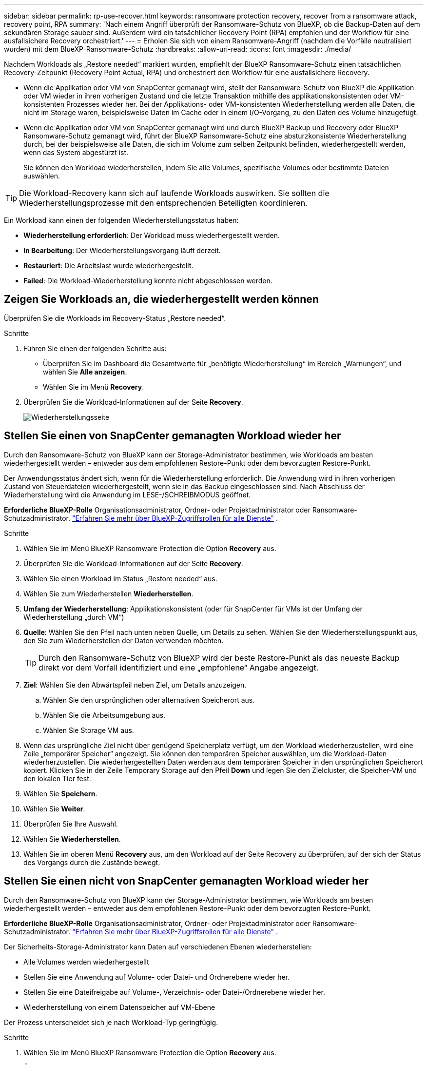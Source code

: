 ---
sidebar: sidebar 
permalink: rp-use-recover.html 
keywords: ransomware protection recovery, recover from a ransomware attack, recovery point, RPA 
summary: 'Nach einem Angriff überprüft der Ransomware-Schutz von BlueXP, ob die Backup-Daten auf dem sekundären Storage sauber sind. Außerdem wird ein tatsächlicher Recovery Point (RPA) empfohlen und der Workflow für eine ausfallsichere Recovery orchestriert.' 
---
= Erholen Sie sich von einem Ransomware-Angriff (nachdem die Vorfälle neutralisiert wurden) mit dem BlueXP-Ransomware-Schutz
:hardbreaks:
:allow-uri-read: 
:icons: font
:imagesdir: ./media/


[role="lead"]
Nachdem Workloads als „Restore needed“ markiert wurden, empfiehlt der BlueXP Ransomware-Schutz einen tatsächlichen Recovery-Zeitpunkt (Recovery Point Actual, RPA) und orchestriert den Workflow für eine ausfallsichere Recovery.

* Wenn die Applikation oder VM von SnapCenter gemanagt wird, stellt der Ransomware-Schutz von BlueXP die Applikation oder VM wieder in ihren vorherigen Zustand und die letzte Transaktion mithilfe des applikationskonsistenten oder VM-konsistenten Prozesses wieder her. Bei der Applikations- oder VM-konsistenten Wiederherstellung werden alle Daten, die nicht im Storage waren, beispielsweise Daten im Cache oder in einem I/O-Vorgang, zu den Daten des Volume hinzugefügt.
* Wenn die Applikation oder VM von SnapCenter gemanagt wird und durch BlueXP Backup und Recovery oder BlueXP Ransomware-Schutz gemanagt wird, führt der BlueXP Ransomware-Schutz eine absturzkonsistente Wiederherstellung durch, bei der beispielsweise alle Daten, die sich im Volume zum selben Zeitpunkt befinden, wiederhergestellt werden, wenn das System abgestürzt ist.
+
Sie können den Workload wiederherstellen, indem Sie alle Volumes, spezifische Volumes oder bestimmte Dateien auswählen.




TIP: Die Workload-Recovery kann sich auf laufende Workloads auswirken. Sie sollten die Wiederherstellungsprozesse mit den entsprechenden Beteiligten koordinieren.

Ein Workload kann einen der folgenden Wiederherstellungsstatus haben:

* *Wiederherstellung erforderlich*: Der Workload muss wiederhergestellt werden.
* *In Bearbeitung*: Der Wiederherstellungsvorgang läuft derzeit.
* *Restauriert*: Die Arbeitslast wurde wiederhergestellt.
* *Failed*: Die Workload-Wiederherstellung konnte nicht abgeschlossen werden.




== Zeigen Sie Workloads an, die wiederhergestellt werden können

Überprüfen Sie die Workloads im Recovery-Status „Restore needed“.

.Schritte
. Führen Sie einen der folgenden Schritte aus:
+
** Überprüfen Sie im Dashboard die Gesamtwerte für „benötigte Wiederherstellung“ im Bereich „Warnungen“, und wählen Sie *Alle anzeigen*.
** Wählen Sie im Menü *Recovery*.


. Überprüfen Sie die Workload-Informationen auf der Seite *Recovery*.
+
image:screen-recovery2.png["Wiederherstellungsseite"]





== Stellen Sie einen von SnapCenter gemanagten Workload wieder her

Durch den Ransomware-Schutz von BlueXP kann der Storage-Administrator bestimmen, wie Workloads am besten wiederhergestellt werden – entweder aus dem empfohlenen Restore-Punkt oder dem bevorzugten Restore-Punkt.

Der Anwendungsstatus ändert sich, wenn für die Wiederherstellung erforderlich. Die Anwendung wird in ihren vorherigen Zustand von Steuerdateien wiederhergestellt, wenn sie in das Backup eingeschlossen sind. Nach Abschluss der Wiederherstellung wird die Anwendung im LESE-/SCHREIBMODUS geöffnet.

*Erforderliche BlueXP-Rolle* Organisationsadministrator, Ordner- oder Projektadministrator oder Ransomware-Schutzadministrator.  https://docs.netapp.com/us-en/bluexp-setup-admin/reference-iam-predefined-roles.html["Erfahren Sie mehr über BlueXP-Zugriffsrollen für alle Dienste"^] .

.Schritte
. Wählen Sie im Menü BlueXP Ransomware Protection die Option *Recovery* aus.
. Überprüfen Sie die Workload-Informationen auf der Seite *Recovery*.
. Wählen Sie einen Workload im Status „Restore needed“ aus.
. Wählen Sie zum Wiederherstellen *Wiederherstellen*.
. *Umfang der Wiederherstellung*: Applikationskonsistent (oder für SnapCenter für VMs ist der Umfang der Wiederherstellung „durch VM“)
. *Quelle*: Wählen Sie den Pfeil nach unten neben Quelle, um Details zu sehen. Wählen Sie den Wiederherstellungspunkt aus, den Sie zum Wiederherstellen der Daten verwenden möchten.
+

TIP: Durch den Ransomware-Schutz von BlueXP wird der beste Restore-Punkt als das neueste Backup direkt vor dem Vorfall identifiziert und eine „empfohlene“ Angabe angezeigt.

. *Ziel*: Wählen Sie den Abwärtspfeil neben Ziel, um Details anzuzeigen.
+
.. Wählen Sie den ursprünglichen oder alternativen Speicherort aus.
.. Wählen Sie die Arbeitsumgebung aus.
.. Wählen Sie Storage VM aus.


. Wenn das ursprüngliche Ziel nicht über genügend Speicherplatz verfügt, um den Workload wiederherzustellen, wird eine Zeile „temporärer Speicher“ angezeigt. Sie können den temporären Speicher auswählen, um die Workload-Daten wiederherzustellen. Die wiederhergestellten Daten werden aus dem temporären Speicher in den ursprünglichen Speicherort kopiert. Klicken Sie in der Zeile Temporary Storage auf den Pfeil *Down* und legen Sie den Zielcluster, die Speicher-VM und den lokalen Tier fest.
. Wählen Sie *Speichern*.
. Wählen Sie *Weiter*.
. Überprüfen Sie Ihre Auswahl.
. Wählen Sie *Wiederherstellen*.
. Wählen Sie im oberen Menü *Recovery* aus, um den Workload auf der Seite Recovery zu überprüfen, auf der sich der Status des Vorgangs durch die Zustände bewegt.




== Stellen Sie einen nicht von SnapCenter gemanagten Workload wieder her

Durch den Ransomware-Schutz von BlueXP kann der Storage-Administrator bestimmen, wie Workloads am besten wiederhergestellt werden – entweder aus dem empfohlenen Restore-Punkt oder dem bevorzugten Restore-Punkt.

*Erforderliche BlueXP-Rolle* Organisationsadministrator, Ordner- oder Projektadministrator oder Ransomware-Schutzadministrator.  https://docs.netapp.com/us-en/bluexp-setup-admin/reference-iam-predefined-roles.html["Erfahren Sie mehr über BlueXP-Zugriffsrollen für alle Dienste"^] .

Der Sicherheits-Storage-Administrator kann Daten auf verschiedenen Ebenen wiederherstellen:

* Alle Volumes werden wiederhergestellt
* Stellen Sie eine Anwendung auf Volume- oder Datei- und Ordnerebene wieder her.
* Stellen Sie eine Dateifreigabe auf Volume-, Verzeichnis- oder Datei-/Ordnerebene wieder her.
* Wiederherstellung von einem Datenspeicher auf VM-Ebene


Der Prozess unterscheidet sich je nach Workload-Typ geringfügig.

.Schritte
. Wählen Sie im Menü BlueXP Ransomware Protection die Option *Recovery* aus.
. Überprüfen Sie die Workload-Informationen auf der Seite *Recovery*.
. Wählen Sie einen Workload im Status „Restore needed“ aus.
. Wählen Sie zum Wiederherstellen *Wiederherstellen*.
. *Umfang wiederherstellen*: Wählen Sie die Art der Wiederherstellung, die Sie abschließen möchten:
+
** Alle Volumes
** Nach Volumen
** Nach Datei: Sie können einen Ordner oder einzelne Dateien zur Wiederherstellung angeben.
+

TIP: Sie können bis zu 100 Dateien oder einen einzelnen Ordner auswählen.



. Fahren Sie mit einem der folgenden Verfahren fort, je nachdem, ob Sie die Anwendung, das Volume oder die Datei ausgewählt haben.




=== Alle Volumes wiederherstellen

. Wählen Sie im Menü BlueXP Ransomware Protection die Option *Recovery* aus.
. Wählen Sie einen Workload im Status „Restore needed“ aus.
. Wählen Sie zum Wiederherstellen *Wiederherstellen*.
. Wählen Sie auf der Seite Wiederherstellen im Bereich Wiederherstellen die Option *Alle Volumes* aus.
+
image:screen-recovery-all-volumes.png["Seite für alle Volumes wiederherstellen"]

. *Quelle*: Wählen Sie den Pfeil nach unten neben Quelle, um Details zu sehen.
+
.. Wählen Sie den Wiederherstellungspunkt aus, den Sie zum Wiederherstellen der Daten verwenden möchten.
+

TIP: Der Ransomware-Schutz von BlueXP identifiziert den besten Restore-Punkt als das neueste Backup direkt vor dem Vorfall und zeigt eine „sicherste für alle Volumes“-Anzeige. Dies bedeutet, dass alle Volumes vor dem ersten Angriff auf das erste erkannte Volume auf eine Kopie wiederhergestellt werden.



. *Ziel*: Wählen Sie den Abwärtspfeil neben Ziel, um Details anzuzeigen.
+
.. Wählen Sie die Arbeitsumgebung aus.
.. Wählen Sie Storage VM aus.
.. Wählen Sie das Aggregat aus.
.. Ändern Sie das Volume-Präfix, das allen neuen Volumes vorangestellt wird.
+

TIP: Der neue Volume-Name wird als Präfix + ursprünglicher Volume-Name + Backup-Name + Backup-Datum angezeigt.



. Wählen Sie *Speichern*.
. Wählen Sie *Weiter*.
. Überprüfen Sie Ihre Auswahl.
. Wählen Sie *Wiederherstellen*.
. Wählen Sie im oberen Menü *Recovery* aus, um den Workload auf der Seite Recovery zu überprüfen, auf der sich der Status des Vorgangs durch die Zustände bewegt.




=== Stellen Sie einen Applikations-Workload auf Volume-Ebene wieder her

. Wählen Sie im Menü BlueXP Ransomware Protection die Option *Recovery* aus.
. Wählen Sie einen Applikations-Workload im Status „Restore needed“ aus.
. Wählen Sie zum Wiederherstellen *Wiederherstellen*.
. Wählen Sie auf der Seite Wiederherstellen im Bereich Wiederherstellen die Option *nach Volume* aus.
+
image:screen-recovery-byvolume.png["Nach Volume-Seite wiederherstellen"]

. Wählen Sie in der Liste der Volumes das Volume aus, das Sie wiederherstellen möchten.
. *Quelle*: Wählen Sie den Pfeil nach unten neben Quelle, um Details zu sehen.
+
.. Wählen Sie den Wiederherstellungspunkt aus, den Sie zum Wiederherstellen der Daten verwenden möchten.
+

TIP: Durch den Ransomware-Schutz von BlueXP wird der beste Restore-Punkt als das neueste Backup direkt vor dem Vorfall identifiziert und eine „empfohlene“ Angabe angezeigt.



. *Ziel*: Wählen Sie den Abwärtspfeil neben Ziel, um Details anzuzeigen.
+
.. Wählen Sie die Arbeitsumgebung aus.
.. Wählen Sie Storage VM aus.
.. Wählen Sie das Aggregat aus.
.. Überprüfen Sie den neuen Volume-Namen.
+

TIP: Der neue Volume-Name wird als ursprünglicher Volume-Name + Backup-Name + Backup-Datum angezeigt.



. Wählen Sie *Speichern*.
. Wählen Sie *Weiter*.
. Überprüfen Sie Ihre Auswahl.
. Wählen Sie *Wiederherstellen*.
. Wählen Sie im oberen Menü *Recovery* aus, um den Workload auf der Seite Recovery zu überprüfen, auf der sich der Status des Vorgangs durch die Zustände bewegt.




=== Stellen Sie einen Applikations-Workload auf Dateiebene wieder her

Bevor Sie einen Anwendungs-Workload auf Dateiebene wiederherstellen, können Sie eine Liste der betroffenen Dateien anzeigen. Sie können auf die Seite Warnungen zugreifen, um eine Liste der betroffenen Dateien herunterzuladen. Verwenden Sie dann die Wiederherstellungsseite, um die Liste hochzuladen und auszuwählen, welche Dateien wiederhergestellt werden sollen.

Sie können einen Anwendungs-Workload auf Dateiebene in derselben oder einer anderen Arbeitsumgebung wiederherstellen.

.Schritte, um die Liste der betroffenen Dateien zu erhalten
Auf der Seite Warnungen können Sie die Liste der betroffenen Dateien abrufen.


TIP: Wenn ein Volume mehrere Warnmeldungen enthält, müssen Sie für jede Warnmeldung die CSV-Liste der betroffenen Dateien herunterladen.

. Wählen Sie im Menü BlueXP Ransomware Protection die Option *Alerts* aus.
. Sortieren Sie auf der Seite Warnungen die Ergebnisse nach Workload, um die Warnungen für den Anwendungs-Workload anzuzeigen, den Sie wiederherstellen möchten.
. Wählen Sie aus der Liste der Warnmeldungen für diesen Workload eine Warnmeldung aus.
. Wählen Sie für diese Warnung einen einzelnen Vorfall aus.
+
image:screen-alerts-incidents-impacted-files.png["Liste der betroffenen Dateien für eine bestimmte Warnung"]

. Um die vollständige Liste der Dateien zu sehen, wählen Sie *Klicken Sie hier* oben im Bereich betroffene Dateien.
. Wählen Sie für diesen Vorfall das Download-Symbol aus, und laden Sie die Liste der betroffenen Dateien im CSV-Format herunter.


.Schritte zum Wiederherstellen dieser Dateien
. Wählen Sie im Menü BlueXP Ransomware Protection die Option *Recovery* aus.
. Wählen Sie einen Applikations-Workload im Status „Restore needed“ aus.
. Wählen Sie zum Wiederherstellen *Wiederherstellen*.
. Wählen Sie auf der Seite Wiederherstellen im Bereich Wiederherstellen die Option *nach Datei* aus.
. Wählen Sie in der Liste der Volumes das Volume aus, das die Dateien enthält, die Sie wiederherstellen möchten.
. *Wiederherstellungspunkt*: Wählen Sie den Abwärtspfeil neben *Wiederherstellungspunkt*, um Details anzuzeigen. Wählen Sie den Wiederherstellungspunkt aus, den Sie zum Wiederherstellen der Daten verwenden möchten.
+

NOTE: In der Spalte „Grund“ im Teilfenster „Wiederherstellungspunkte“ wird der Grund für den Snapshot oder das Backup entweder als „geplante“ oder „automatisierte Antwort auf Ransomware-Vorfälle“ angezeigt.

. *Dateien*:
+
** *Dateien automatisch auswählen*: Lassen Sie den Ransomware-Schutz von BlueXP die Dateien auswählen, die wiederhergestellt werden sollen.
** *Liste der Dateien hochladen*: Laden Sie eine CSV-Datei hoch, die die Liste der betroffenen Dateien enthält, die Sie von der Alerts-Seite erhalten haben oder die Sie haben. Sie können bis zu 10,000 Dateien gleichzeitig wiederherstellen.
+
image:screen-recovery-app-by-file-upload-csv.png["Laden Sie eine CSV-Datei hoch, in der die betroffenen Dateien für die Warnmeldung aufgeführt sind"]

** *Dateien manuell auswählen*: Wählen Sie bis zu 10,000 Dateien oder einen einzelnen Ordner für die Wiederherstellung aus.
+
image:screen-recovery-app-by-file-select-files.png["Wählen Sie die Dateien manuell aus, um sie wiederherzustellen"]

+

NOTE: Wenn Dateien mit dem ausgewählten Wiederherstellungspunkt nicht wiederhergestellt werden können, wird eine Meldung angezeigt, die die Anzahl der Dateien angibt, die nicht wiederhergestellt werden können, und Sie können die Liste dieser Dateien herunterladen, indem Sie *Liste der betroffenen Dateien herunterladen* auswählen.



. *Ziel*: Wählen Sie den Abwärtspfeil neben Ziel, um Details anzuzeigen.
+
.. Legen Sie fest, wo die Daten wiederhergestellt werden sollen: Ursprünglicher Quellspeicherort oder alternativer Speicherort, den Sie angeben können.
+

TIP: Während die ursprünglichen Dateien oder das ursprüngliche Verzeichnis durch die wiederhergestellten Daten überschrieben werden, bleiben die ursprünglichen Datei- und Ordnernamen unverändert, es sei denn, Sie geben neue Namen an.

.. Wählen Sie die Arbeitsumgebung aus.
.. Wählen Sie Storage VM aus.
.. Geben Sie optional den Pfad ein.
+

TIP: Wenn Sie keinen Pfad für die Wiederherstellung angeben, werden die Dateien auf einem neuen Volume im Verzeichnis der obersten Ebene wiederhergestellt.

.. Wählen Sie aus, ob die Namen der wiederhergestellten Dateien oder des Verzeichnisses den Namen des aktuellen Speicherorts oder anderer Namen haben sollen.


. Wählen Sie *Weiter*.
. Überprüfen Sie Ihre Auswahl.
. Wählen Sie *Wiederherstellen*.
. Wählen Sie im oberen Menü *Recovery* aus, um den Workload auf der Seite Recovery zu überprüfen, auf der sich der Status des Vorgangs durch die Zustände bewegt.




=== Wiederherstellung einer Dateifreigabe oder eines Datastore

. Wählen Sie nach Auswahl einer wiederherzustellenden Dateifreigabe oder eines Datastore auf der Seite Wiederherstellen im Bereich Wiederherstellen die Option *nach Volume* aus.
+
image:screen-recovery-fileshare.png["Wiederherstellungsseite mit Dateifreigabe-Wiederherstellung"]

. Wählen Sie in der Liste der Volumes das Volume aus, das Sie wiederherstellen möchten.
. *Quelle*: Wählen Sie den Pfeil nach unten neben Quelle, um Details zu sehen.
+
.. Wählen Sie den Wiederherstellungspunkt aus, den Sie zum Wiederherstellen der Daten verwenden möchten.
+

TIP: Durch den Ransomware-Schutz von BlueXP wird der beste Restore-Punkt als das neueste Backup direkt vor dem Vorfall identifiziert und eine „empfohlene“ Angabe angezeigt.



. *Ziel*: Wählen Sie den Abwärtspfeil neben Ziel, um Details anzuzeigen.
+
.. Legen Sie fest, wo die Daten wiederhergestellt werden sollen: Ursprünglicher Quellspeicherort oder alternativer Speicherort, den Sie angeben können.
+

TIP: Während die ursprünglichen Dateien oder das ursprüngliche Verzeichnis durch die wiederhergestellten Daten überschrieben werden, bleiben die ursprünglichen Datei- und Ordnernamen unverändert, es sei denn, Sie geben neue Namen an.

.. Wählen Sie die Arbeitsumgebung aus.
.. Wählen Sie Storage VM aus.
.. Geben Sie optional den Pfad ein.
+

TIP: Wenn Sie keinen Pfad für die Wiederherstellung angeben, werden die Dateien auf einem neuen Volume im Verzeichnis der obersten Ebene wiederhergestellt.



. Wählen Sie *Speichern*.
. Überprüfen Sie Ihre Auswahl.
. Wählen Sie *Wiederherstellen*.
. Wählen Sie im Menü * Recovery* aus, um die Arbeitslast auf der Seite Recovery zu überprüfen, auf der sich der Status des Vorgangs durch die Zustände bewegt.




=== Stellen Sie eine VM-Dateifreigabe auf VM-Ebene wieder her

Fahren Sie auf der Seite Wiederherstellung mit den folgenden Schritten fort, nachdem Sie eine wiederherzustellende VM ausgewählt haben.

. *Quelle*: Wählen Sie den Pfeil nach unten neben Quelle, um Details zu sehen.
+
image:screen-recovery-vm.png["Wiederherstellungsseite, die eine wiederherzustellende VM anzeigt"]

. Wählen Sie den Wiederherstellungspunkt aus, den Sie zum Wiederherstellen der Daten verwenden möchten.
. *Ziel*: Zum ursprünglichen Standort.
. Wählen Sie *Weiter*.
. Überprüfen Sie Ihre Auswahl.
. Wählen Sie *Wiederherstellen*.
. Wählen Sie im Menü * Recovery* aus, um die Arbeitslast auf der Seite Recovery zu überprüfen, auf der sich der Status des Vorgangs durch die Zustände bewegt.

